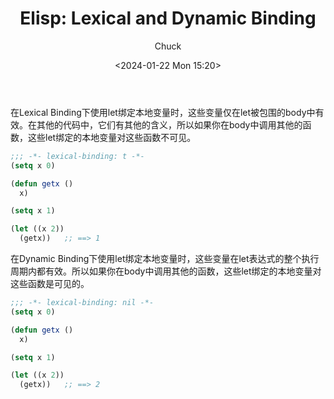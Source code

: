 #+TITLE: Elisp: Lexical and Dynamic Binding
#+AUTHOR: Chuck
#+DATE: <2024-01-22 Mon 15:20>

在Lexical Binding下使用let绑定本地变量时，这些变量仅在let被包围的body中有效。在其他的代码中，它们有其他的含义，所以如果你在body中调用其他的函数，这些let绑定的本地变量对这些函数不可见。

#+begin_src emacs-lisp
;;; -*- lexical-binding: t -*-
(setq x 0)

(defun getx ()
  x)

(setq x 1)

(let ((x 2))
  (getx))   ;; ==> 1
#+end_src

在Dynamic Binding下使用let绑定本地变量时，这些变量在let表达式的整个执行周期内都有效。所以如果你在body中调用其他的函数，这些let绑定的本地变量对这些函数是可见的。

#+begin_src emacs-lisp
;;; -*- lexical-binding: nil -*-
(setq x 0)

(defun getx ()
  x)

(setq x 1)

(let ((x 2))
  (getx))   ;; ==> 2
#+end_src

